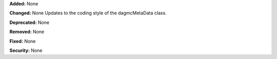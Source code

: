 **Added:** None

**Changed:** None
Updates to the coding style of the dagmcMetaData class.

**Deprecated:** None

**Removed:** None

**Fixed:** None

**Security:** None
